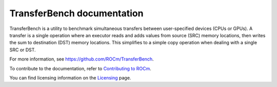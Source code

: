 .. meta::
  :description: TransferBench documentation
  :keywords: TransferBench, API, ROCm, documentation, HIP

****************************
TransferBench documentation
****************************

TransferBench is a utility to benchmark simultaneous transfers between user-specified devices (CPUs or GPUs). A transfer is a single operation where an executor reads and adds values from source (SRC) memory locations, then writes the sum to destination (DST) memory locations.
This simplifies to a simple copy operation when dealing with a single SRC or DST.

For more information, see `<https://github.com/ROCm/TransferBench>`_.

.. grid:: 2
  :gutter: 3

  .. grid-item-card:: Install

    * :ref:`install-transferbench`

  .. grid-item-card:: API reference

    * :ref:`transferbench-api`

  .. grid-item-card:: How to

    * :ref:`using-transferbench`

To contribute to the documentation, refer to
`Contributing to ROCm <https://rocm.docs.amd.com/en/latest/contribute/contributing.html>`_.

You can find licensing information on the
`Licensing <https://rocm.docs.amd.com/en/latest/about/license.html>`_ page.
